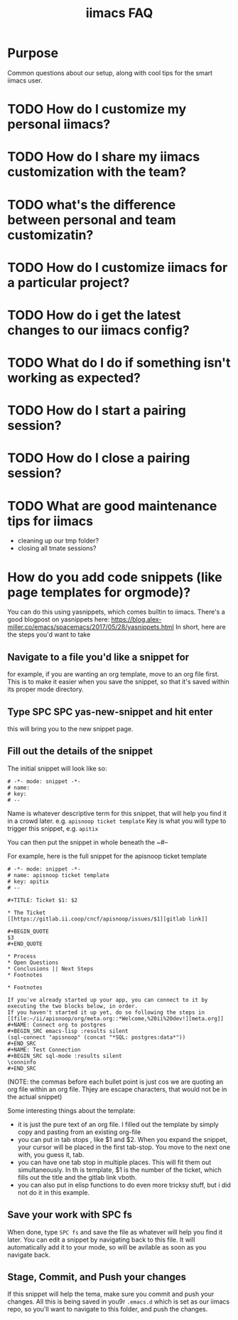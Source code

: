 #+TITLE: iimacs FAQ

* Purpose
  Common questions about our setup, along with cool tips for the smart iimacs user.
* TODO How do I customize my personal iimacs?
* TODO How do I share my  iimacs customization with the team?
* TODO what's the difference between personal and team customizatin?
* TODO How do I customize iimacs for a particular project?
* TODO How do i get the latest changes to our iimacs config?
* TODO What do I do if something isn't working as expected?
* TODO How do I start a pairing session?
* TODO How do I close a pairing session?
* TODO What are good maintenance tips for iimacs
  - cleaning up our tmp folder?
  - closing all tmate sessions?
* How do you add code snippets (like page templates for orgmode)?
  You can do this using yasnippets, which comes builtin to iimacs.
  There's a good blogpost on yasnippets here: https://blog.alex-miller.co/emacs/spacemacs/2017/05/28/yasnippets.html
  In short, here are the steps you'd want to take
** Navigate to a file you'd like a snippet for
   for example, if you are wanting an org template, move to an org file first.
   This is to make it easier when you save the snippet, so that it's saved within its proper mode directory.
** Type SPC SPC yas-new-snippet and hit enter
   this will bring you to the new snippet page.
** Fill out the details of the snippet
   The initial snippet will look like so:
   
   #+NAME: Example Empty Snippet
   #+begin_src text
     # -*- mode: snippet -*-
     # name: 
     # key: 
     # --
   #+end_src
   
 Name is whatever descriptive term for this snippet, that will help you find it in a crowd later.   e.g. ~apisnoop ticket template~
 Key is what you will type to trigger this snippet, e.g. ~apitix~
 
 You can then put the snippet in whole beneath the ~#--
 
 For example, here is the full snippet for the apisnoop ticket template
 
 #+NAME: APISnoop Ticket Template
 #+begin_example
   # -*- mode: snippet -*-
   # name: apisnoop ticket template 
   # key: apitix
   # --

   ,#+TITLE: Ticket $1: $2

   ,* The Ticket
   [[https://gitlab.ii.coop/cncf/apisnoop/issues/$1][gitlab link]]

   ,#+BEGIN_QUOTE
   $3
   ,#+END_QUOTE

   ,* Process
   ,* Open Questions
   ,* Conclusions || Next Steps
   ,* Footnotes

   ,* Footnotes

   If you've already started up your app, you can connect to it by executing the two blocks below, in order.
   If you haven't started it up yet, do so following the steps in [[file:~/ii/apisnoop/org/meta.org::*Welcome,%20ii%20dev!][meta.org]]  
   ,#+NAME: Connect org to postgres
   ,#+BEGIN_SRC emacs-lisp :results silent
   (sql-connect "apisnoop" (concat "*SQL: postgres:data*"))
   ,#+END_SRC
   ,#+NAME: Test Connection
   ,#+BEGIN_SRC sql-mode :results silent
   \conninfo
   ,#+END_SRC
 #+end_example
 
 (NOTE: the commas before each bullet point is just cos we are quoting an org file within an org file.  Thjey are escape characters, that would not be in the actual snippet)
 
 Some interesting things about the template:
 - it is just the pure text of an org file.  I filled out the template by simply copy and pasting from an existing org-file
 - you can put in tab stops , like $1 and $2.  When you expand the snippet, your cursor will be placed in the first tab-stop.  You move to the next one with, you guess it, tab.
 - you can have one tab stop in multiple places.  This will fit them out simultaneously.  In th is template, $1 is the number of the ticket, which fills out the title and the gitlab link vboth.
 - you can also put in elisp functions to do even more tricksy stuff, but i did not do it in this example.
** Save your work with SPC fs
   When done, type ~SPC fs~ and save the file as whatever will help you find it later.  You can edit a snippet by navigating back to this file.  It will automatically add it to your mode, so will be avilable as soon as you navigate back.
   
** Stage, Commit, and Push your changes
   If this snippet will help the tema, make sure you commit and push your changes.  All this is being saved in you9r ~.emacs.d~ which is set as our iimacs repo, so you'll want to navigate to this folder, and push the changes.
